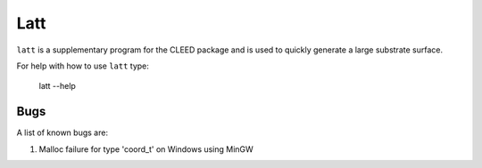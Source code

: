 =====
Latt
=====

``latt`` is a supplementary program for the CLEED package and is used to quickly generate 
a large substrate surface.

For help with how to use ``latt`` type:

    latt --help
    
Bugs
====

A list of known bugs are:

#. Malloc failure for type 'coord_t' on Windows using MinGW
